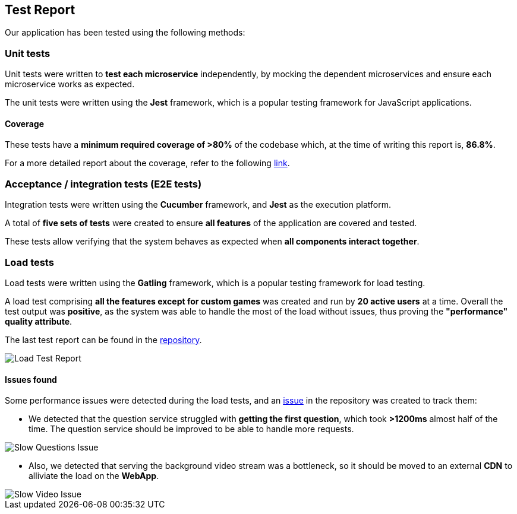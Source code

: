 ifndef::imagesdir[:imagesdir: ../images]

[[section-test-report]]
== Test Report

Our application has been tested using the following methods:

=== Unit tests

Unit tests were written to *test each microservice* independently, by mocking the dependent microservices and ensure each microservice works as expected.

The unit tests were written using the *Jest* framework, which is a popular testing framework for JavaScript applications.

==== Coverage

These tests have a *minimum required coverage of >80%* of the codebase which, at the time of writing this report is, *86.8%*.

For a more detailed report about the coverage, refer to the following https://sonarcloud.io/component_measures?metric=coverage&view=list&id=Arquisoft_wichat_en1c[link].

=== Acceptance / integration tests (E2E tests)

Integration tests were written using the *Cucumber* framework, and *Jest* as the execution platform. 

A total of *five sets of tests* were created to ensure *all features* of the application are covered and tested.

These tests allow verifying that the system behaves as expected when *all components interact together*.

=== Load tests

Load tests were written using the *Gatling* framework, which is a popular testing framework for load testing.

A load test comprising *all the features except for custom games* was created and run by *20 active users* at a time. 
Overall the test output was *positive*, as the system was able to handle the most of the load without issues, thus proving the *"performance" quality attribute*. 

The last test report can be found in the https://github.com/Arquisoft/wichat_en1c/tree/master/tests/load/lastRun[repository].

image::tests/load_test.png[Load Test Report]

==== Issues found

Some performance issues were detected during the load tests, and an https://github.com/Arquisoft/wichat_en1c/issues/137[issue] in the repository was created to track them:

- We detected that the question service struggled with *getting the first question*, which took *>1200ms* almost half of the time. The question service should be improved to be able to handle more requests.

image::tests/slow_questions.png[Slow Questions Issue]

- Also, we detected that serving the background video stream was a bottleneck, so it should be moved to an external *CDN* to alliviate the load on the *WebApp*.

image::tests/slow_video.png[Slow Video Issue]


